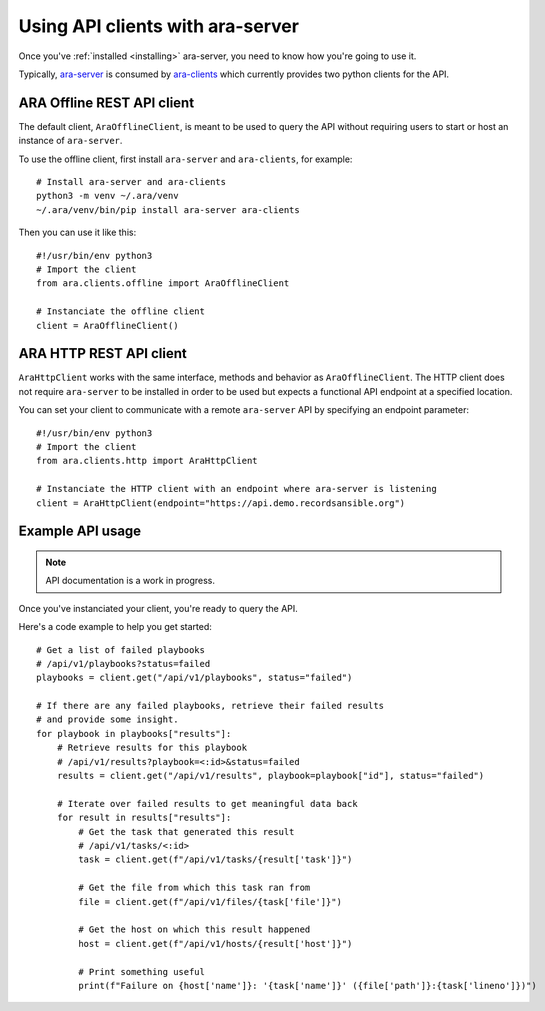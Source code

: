 Using API clients with ara-server
=================================

Once you've :ref:`installed <installing>` ara-server, you need to know how
you're going to use it.

Typically, `ara-server <https://github.com/openstack/ara-server>`_ is consumed
by `ara-clients <https://github.com/openstack/ara-clients>`_ which currently
provides two python clients for the API.

ARA Offline REST API client
~~~~~~~~~~~~~~~~~~~~~~~~~~~

The default client, ``AraOfflineClient``, is meant to be used to query the API
without requiring users to start or host an instance of ``ara-server``.

To use the offline client, first install ``ara-server`` and ``ara-clients``,
for example::

    # Install ara-server and ara-clients
    python3 -m venv ~/.ara/venv
    ~/.ara/venv/bin/pip install ara-server ara-clients

Then you can use it like this::

    #!/usr/bin/env python3
    # Import the client
    from ara.clients.offline import AraOfflineClient

    # Instanciate the offline client
    client = AraOfflineClient()

ARA HTTP REST API client
~~~~~~~~~~~~~~~~~~~~~~~~

``AraHttpClient`` works with the same interface, methods and behavior as
``AraOfflineClient``.
The HTTP client does not require ``ara-server`` to be installed in order to be
used but expects a functional API endpoint at a specified location.

You can set your client to communicate with a remote ``ara-server`` API by
specifying an endpoint parameter::

    #!/usr/bin/env python3
    # Import the client
    from ara.clients.http import AraHttpClient

    # Instanciate the HTTP client with an endpoint where ara-server is listening
    client = AraHttpClient(endpoint="https://api.demo.recordsansible.org")

Example API usage
~~~~~~~~~~~~~~~~~

.. note::
   API documentation is a work in progress.

Once you've instanciated your client, you're ready to query the API.

Here's a code example to help you get started::

    # Get a list of failed playbooks
    # /api/v1/playbooks?status=failed
    playbooks = client.get("/api/v1/playbooks", status="failed")

    # If there are any failed playbooks, retrieve their failed results
    # and provide some insight.
    for playbook in playbooks["results"]:
        # Retrieve results for this playbook
        # /api/v1/results?playbook=<:id>&status=failed
        results = client.get("/api/v1/results", playbook=playbook["id"], status="failed")

        # Iterate over failed results to get meaningful data back
        for result in results["results"]:
            # Get the task that generated this result
            # /api/v1/tasks/<:id>
            task = client.get(f"/api/v1/tasks/{result['task']}")

            # Get the file from which this task ran from
            file = client.get(f"/api/v1/files/{task['file']}")

            # Get the host on which this result happened
            host = client.get(f"/api/v1/hosts/{result['host']}")

            # Print something useful
            print(f"Failure on {host['name']}: '{task['name']}' ({file['path']}:{task['lineno']})")
